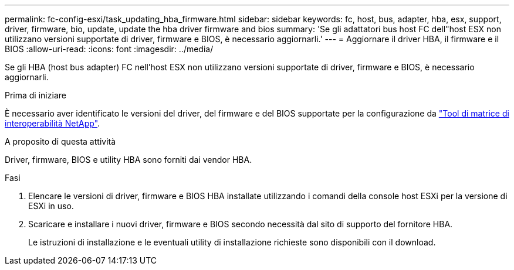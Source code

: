 ---
permalink: fc-config-esxi/task_updating_hba_firmware.html 
sidebar: sidebar 
keywords: fc, host, bus, adapter, hba, esx, support, driver, firmware, bio, update, update the hba driver firmware and bios 
summary: 'Se gli adattatori bus host FC dell"host ESX non utilizzano versioni supportate di driver, firmware e BIOS, è necessario aggiornarli.' 
---
= Aggiornare il driver HBA, il firmware e il BIOS
:allow-uri-read: 
:icons: font
:imagesdir: ../media/


[role="lead"]
Se gli HBA (host bus adapter) FC nell'host ESX non utilizzano versioni supportate di driver, firmware e BIOS, è necessario aggiornarli.

.Prima di iniziare
È necessario aver identificato le versioni del driver, del firmware e del BIOS supportate per la configurazione da https://mysupport.netapp.com/matrix["Tool di matrice di interoperabilità NetApp"].

.A proposito di questa attività
Driver, firmware, BIOS e utility HBA sono forniti dai vendor HBA.

.Fasi
. Elencare le versioni di driver, firmware e BIOS HBA installate utilizzando i comandi della console host ESXi per la versione di ESXi in uso.
. Scaricare e installare i nuovi driver, firmware e BIOS secondo necessità dal sito di supporto del fornitore HBA.
+
Le istruzioni di installazione e le eventuali utility di installazione richieste sono disponibili con il download.


